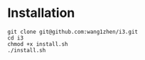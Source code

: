 * Installation
  #+begin_src shell
    git clone git@github.com:wang1zhen/i3.git
    cd i3
    chmod +x install.sh
    ./install.sh
  #+end_src
